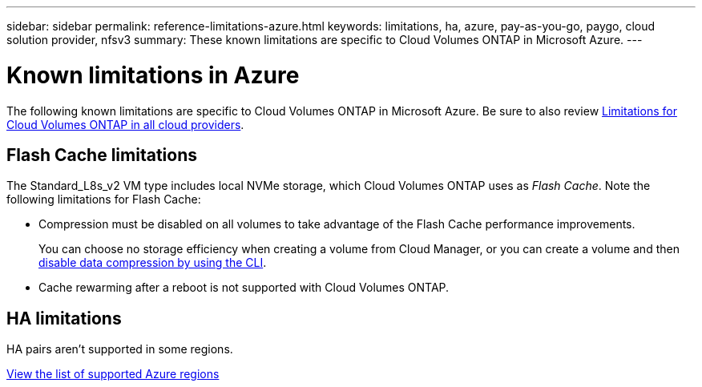 ---
sidebar: sidebar
permalink: reference-limitations-azure.html
keywords: limitations, ha, azure, pay-as-you-go, paygo, cloud solution provider, nfsv3
summary: These known limitations are specific to Cloud Volumes ONTAP in Microsoft Azure.
---

= Known limitations in Azure
:hardbreaks:
:nofooter:
:icons: font
:linkattrs:
:imagesdir: ./media/

[.lead]
The following known limitations are specific to Cloud Volumes ONTAP in Microsoft Azure. Be sure to also review link:reference-limitations.html[Limitations for Cloud Volumes ONTAP in all cloud providers].

== Flash Cache limitations

The Standard_L8s_v2 VM type includes local NVMe storage, which Cloud Volumes ONTAP uses as _Flash Cache_. Note the following limitations for Flash Cache:

* Compression must be disabled on all volumes to take advantage of the Flash Cache performance improvements.
+
You can choose no storage efficiency when creating a volume from Cloud Manager, or you can create a volume and then http://docs.netapp.com/ontap-9/topic/com.netapp.doc.dot-cm-vsmg/GUID-8508A4CB-DB43-4D0D-97EB-859F58B29054.html[disable data compression by using the CLI^].

* Cache rewarming after a reboot is not supported with Cloud Volumes ONTAP.

== HA limitations

HA pairs aren't supported in some regions.

https://cloud.netapp.com/cloud-volumes-global-regions[View the list of supported Azure regions^]
